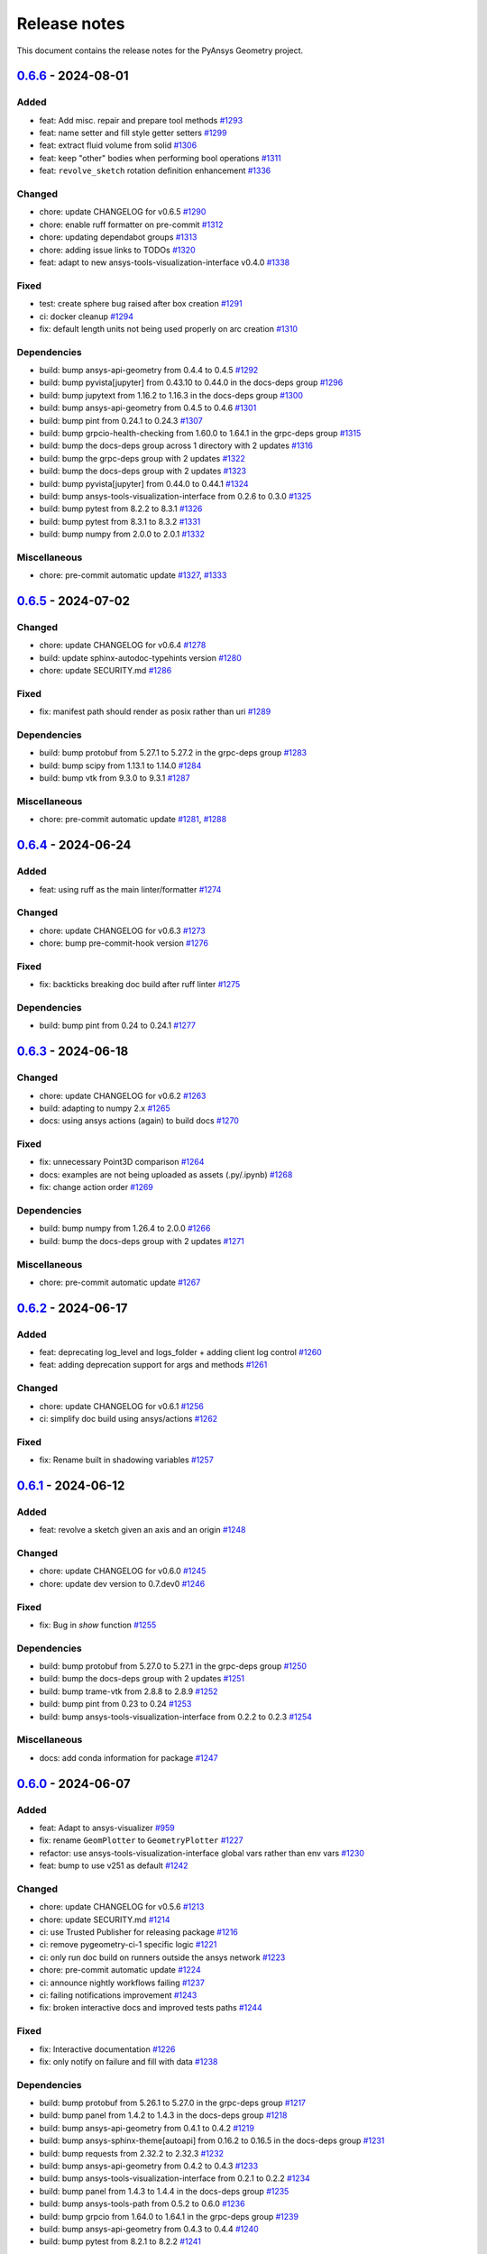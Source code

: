 .. _ref_release_notes:

Release notes
#############

This document contains the release notes for the PyAnsys Geometry project.

.. vale off

.. towncrier release notes start

`0.6.6 <https://github.com/ansys/pyansys-geometry/releases/tag/v0.6.6>`_ - 2024-08-01
=====================================================================================

Added
^^^^^

- feat: Add misc. repair and prepare tool methods `#1293 <https://github.com/ansys/pyansys-geometry/pull/1293>`_
- feat: name setter and fill style getter setters `#1299 <https://github.com/ansys/pyansys-geometry/pull/1299>`_
- feat: extract fluid volume from solid `#1306 <https://github.com/ansys/pyansys-geometry/pull/1306>`_
- feat: keep "other" bodies when performing bool operations `#1311 <https://github.com/ansys/pyansys-geometry/pull/1311>`_
- feat: ``revolve_sketch`` rotation definition enhancement `#1336 <https://github.com/ansys/pyansys-geometry/pull/1336>`_


Changed
^^^^^^^

- chore: update CHANGELOG for v0.6.5 `#1290 <https://github.com/ansys/pyansys-geometry/pull/1290>`_
- chore: enable ruff formatter on pre-commit `#1312 <https://github.com/ansys/pyansys-geometry/pull/1312>`_
- chore: updating dependabot groups `#1313 <https://github.com/ansys/pyansys-geometry/pull/1313>`_
- chore: adding issue links to TODOs `#1320 <https://github.com/ansys/pyansys-geometry/pull/1320>`_
- feat: adapt to new ansys-tools-visualization-interface v0.4.0 `#1338 <https://github.com/ansys/pyansys-geometry/pull/1338>`_


Fixed
^^^^^

- test: create sphere bug raised after box creation `#1291 <https://github.com/ansys/pyansys-geometry/pull/1291>`_
- ci: docker cleanup `#1294 <https://github.com/ansys/pyansys-geometry/pull/1294>`_
- fix: default length units not being used properly on arc creation `#1310 <https://github.com/ansys/pyansys-geometry/pull/1310>`_


Dependencies
^^^^^^^^^^^^

- build: bump ansys-api-geometry from 0.4.4 to 0.4.5 `#1292 <https://github.com/ansys/pyansys-geometry/pull/1292>`_
- build: bump pyvista[jupyter] from 0.43.10 to 0.44.0 in the docs-deps group `#1296 <https://github.com/ansys/pyansys-geometry/pull/1296>`_
- build: bump jupytext from 1.16.2 to 1.16.3 in the docs-deps group `#1300 <https://github.com/ansys/pyansys-geometry/pull/1300>`_
- build: bump ansys-api-geometry from 0.4.5 to 0.4.6 `#1301 <https://github.com/ansys/pyansys-geometry/pull/1301>`_
- build: bump pint from 0.24.1 to 0.24.3 `#1307 <https://github.com/ansys/pyansys-geometry/pull/1307>`_
- build: bump grpcio-health-checking from 1.60.0 to 1.64.1 in the grpc-deps group `#1315 <https://github.com/ansys/pyansys-geometry/pull/1315>`_
- build: bump the docs-deps group across 1 directory with 2 updates `#1316 <https://github.com/ansys/pyansys-geometry/pull/1316>`_
- build: bump the grpc-deps group with 2 updates `#1322 <https://github.com/ansys/pyansys-geometry/pull/1322>`_
- build: bump the docs-deps group with 2 updates `#1323 <https://github.com/ansys/pyansys-geometry/pull/1323>`_
- build: bump pyvista[jupyter] from 0.44.0 to 0.44.1 `#1324 <https://github.com/ansys/pyansys-geometry/pull/1324>`_
- build: bump ansys-tools-visualization-interface from 0.2.6 to 0.3.0 `#1325 <https://github.com/ansys/pyansys-geometry/pull/1325>`_
- build: bump pytest from 8.2.2 to 8.3.1 `#1326 <https://github.com/ansys/pyansys-geometry/pull/1326>`_
- build: bump pytest from 8.3.1 to 8.3.2 `#1331 <https://github.com/ansys/pyansys-geometry/pull/1331>`_
- build: bump numpy from 2.0.0 to 2.0.1 `#1332 <https://github.com/ansys/pyansys-geometry/pull/1332>`_


Miscellaneous
^^^^^^^^^^^^^

- chore: pre-commit automatic update `#1327 <https://github.com/ansys/pyansys-geometry/pull/1327>`_, `#1333 <https://github.com/ansys/pyansys-geometry/pull/1333>`_

`0.6.5 <https://github.com/ansys/pyansys-geometry/releases/tag/v0.6.5>`_ - 2024-07-02
=====================================================================================

Changed
^^^^^^^

- chore: update CHANGELOG for v0.6.4 `#1278 <https://github.com/ansys/pyansys-geometry/pull/1278>`_
- build: update sphinx-autodoc-typehints version `#1280 <https://github.com/ansys/pyansys-geometry/pull/1280>`_
- chore: update SECURITY.md `#1286 <https://github.com/ansys/pyansys-geometry/pull/1286>`_


Fixed
^^^^^

- fix: manifest path should render as posix rather than uri `#1289 <https://github.com/ansys/pyansys-geometry/pull/1289>`_


Dependencies
^^^^^^^^^^^^

- build: bump protobuf from 5.27.1 to 5.27.2 in the grpc-deps group `#1283 <https://github.com/ansys/pyansys-geometry/pull/1283>`_
- build: bump scipy from 1.13.1 to 1.14.0 `#1284 <https://github.com/ansys/pyansys-geometry/pull/1284>`_
- build: bump vtk from 9.3.0 to 9.3.1 `#1287 <https://github.com/ansys/pyansys-geometry/pull/1287>`_


Miscellaneous
^^^^^^^^^^^^^

- chore: pre-commit automatic update `#1281 <https://github.com/ansys/pyansys-geometry/pull/1281>`_, `#1288 <https://github.com/ansys/pyansys-geometry/pull/1288>`_

`0.6.4 <https://github.com/ansys/pyansys-geometry/releases/tag/v0.6.4>`_ - 2024-06-24
=====================================================================================

Added
^^^^^

- feat: using ruff as the main linter/formatter `#1274 <https://github.com/ansys/pyansys-geometry/pull/1274>`_


Changed
^^^^^^^

- chore: update CHANGELOG for v0.6.3 `#1273 <https://github.com/ansys/pyansys-geometry/pull/1273>`_
- chore: bump pre-commit-hook version `#1276 <https://github.com/ansys/pyansys-geometry/pull/1276>`_


Fixed
^^^^^

- fix: backticks breaking doc build after ruff linter `#1275 <https://github.com/ansys/pyansys-geometry/pull/1275>`_


Dependencies
^^^^^^^^^^^^

- build: bump pint from 0.24 to 0.24.1 `#1277 <https://github.com/ansys/pyansys-geometry/pull/1277>`_

`0.6.3 <https://github.com/ansys/pyansys-geometry/releases/tag/v0.6.3>`_ - 2024-06-18
=====================================================================================

Changed
^^^^^^^

- chore: update CHANGELOG for v0.6.2 `#1263 <https://github.com/ansys/pyansys-geometry/pull/1263>`_
- build: adapting to numpy 2.x `#1265 <https://github.com/ansys/pyansys-geometry/pull/1265>`_
- docs: using ansys actions (again) to build docs `#1270 <https://github.com/ansys/pyansys-geometry/pull/1270>`_


Fixed
^^^^^

- fix: unnecessary Point3D comparison `#1264 <https://github.com/ansys/pyansys-geometry/pull/1264>`_
- docs: examples are not being uploaded as assets (.py/.ipynb) `#1268 <https://github.com/ansys/pyansys-geometry/pull/1268>`_
- fix: change action order `#1269 <https://github.com/ansys/pyansys-geometry/pull/1269>`_


Dependencies
^^^^^^^^^^^^

- build: bump numpy from 1.26.4 to 2.0.0 `#1266 <https://github.com/ansys/pyansys-geometry/pull/1266>`_
- build: bump the docs-deps group with 2 updates `#1271 <https://github.com/ansys/pyansys-geometry/pull/1271>`_


Miscellaneous
^^^^^^^^^^^^^

- chore: pre-commit automatic update `#1267 <https://github.com/ansys/pyansys-geometry/pull/1267>`_

`0.6.2 <https://github.com/ansys/pyansys-geometry/releases/tag/v0.6.2>`_ - 2024-06-17
=====================================================================================

Added
^^^^^

- feat: deprecating log_level and logs_folder + adding client log control `#1260 <https://github.com/ansys/pyansys-geometry/pull/1260>`_
- feat: adding deprecation support for args and methods `#1261 <https://github.com/ansys/pyansys-geometry/pull/1261>`_


Changed
^^^^^^^

- chore: update CHANGELOG for v0.6.1 `#1256 <https://github.com/ansys/pyansys-geometry/pull/1256>`_
- ci: simplify doc build using ansys/actions `#1262 <https://github.com/ansys/pyansys-geometry/pull/1262>`_


Fixed
^^^^^

- fix: Rename built in shadowing variables `#1257 <https://github.com/ansys/pyansys-geometry/pull/1257>`_

`0.6.1 <https://github.com/ansys/pyansys-geometry/releases/tag/v0.6.1>`_ - 2024-06-12
=====================================================================================

Added
^^^^^

- feat: revolve a sketch given an axis and an origin `#1248 <https://github.com/ansys/pyansys-geometry/pull/1248>`_


Changed
^^^^^^^

- chore: update CHANGELOG for v0.6.0 `#1245 <https://github.com/ansys/pyansys-geometry/pull/1245>`_
- chore: update dev version to 0.7.dev0 `#1246 <https://github.com/ansys/pyansys-geometry/pull/1246>`_


Fixed
^^^^^

- fix: Bug in `show` function `#1255 <https://github.com/ansys/pyansys-geometry/pull/1255>`_


Dependencies
^^^^^^^^^^^^

- build: bump protobuf from 5.27.0 to 5.27.1 in the grpc-deps group `#1250 <https://github.com/ansys/pyansys-geometry/pull/1250>`_
- build: bump the docs-deps group with 2 updates `#1251 <https://github.com/ansys/pyansys-geometry/pull/1251>`_
- build: bump trame-vtk from 2.8.8 to 2.8.9 `#1252 <https://github.com/ansys/pyansys-geometry/pull/1252>`_
- build: bump pint from 0.23 to 0.24 `#1253 <https://github.com/ansys/pyansys-geometry/pull/1253>`_
- build: bump ansys-tools-visualization-interface from 0.2.2 to 0.2.3 `#1254 <https://github.com/ansys/pyansys-geometry/pull/1254>`_


Miscellaneous
^^^^^^^^^^^^^

- docs: add conda information for package `#1247 <https://github.com/ansys/pyansys-geometry/pull/1247>`_

`0.6.0 <https://github.com/ansys/pyansys-geometry/releases/tag/v0.6.0>`_ - 2024-06-07
=====================================================================================

Added
^^^^^

- feat: Adapt to ansys-visualizer `#959 <https://github.com/ansys/pyansys-geometry/pull/959>`_
- fix: rename ``GeomPlotter`` to ``GeometryPlotter`` `#1227 <https://github.com/ansys/pyansys-geometry/pull/1227>`_
- refactor: use ansys-tools-visualization-interface global vars rather than env vars `#1230 <https://github.com/ansys/pyansys-geometry/pull/1230>`_
- feat: bump to use v251 as default `#1242 <https://github.com/ansys/pyansys-geometry/pull/1242>`_


Changed
^^^^^^^

- chore: update CHANGELOG for v0.5.6 `#1213 <https://github.com/ansys/pyansys-geometry/pull/1213>`_
- chore: update SECURITY.md `#1214 <https://github.com/ansys/pyansys-geometry/pull/1214>`_
- ci: use Trusted Publisher for releasing package `#1216 <https://github.com/ansys/pyansys-geometry/pull/1216>`_
- ci: remove pygeometry-ci-1 specific logic `#1221 <https://github.com/ansys/pyansys-geometry/pull/1221>`_
- ci: only run doc build on runners outside the ansys network `#1223 <https://github.com/ansys/pyansys-geometry/pull/1223>`_
- chore: pre-commit automatic update `#1224 <https://github.com/ansys/pyansys-geometry/pull/1224>`_
- ci: announce nightly workflows failing `#1237 <https://github.com/ansys/pyansys-geometry/pull/1237>`_
- ci: failing notifications improvement `#1243 <https://github.com/ansys/pyansys-geometry/pull/1243>`_
- fix: broken interactive docs and improved tests paths `#1244 <https://github.com/ansys/pyansys-geometry/pull/1244>`_


Fixed
^^^^^

- fix: Interactive documentation `#1226 <https://github.com/ansys/pyansys-geometry/pull/1226>`_
- fix: only notify on failure and fill with data `#1238 <https://github.com/ansys/pyansys-geometry/pull/1238>`_


Dependencies
^^^^^^^^^^^^

- build: bump protobuf from 5.26.1 to 5.27.0 in the grpc-deps group `#1217 <https://github.com/ansys/pyansys-geometry/pull/1217>`_
- build: bump panel from 1.4.2 to 1.4.3 in the docs-deps group `#1218 <https://github.com/ansys/pyansys-geometry/pull/1218>`_
- build: bump ansys-api-geometry from 0.4.1 to 0.4.2 `#1219 <https://github.com/ansys/pyansys-geometry/pull/1219>`_
- build: bump ansys-sphinx-theme[autoapi] from 0.16.2 to 0.16.5 in the docs-deps group `#1231 <https://github.com/ansys/pyansys-geometry/pull/1231>`_
- build: bump requests from 2.32.2 to 2.32.3 `#1232 <https://github.com/ansys/pyansys-geometry/pull/1232>`_
- build: bump ansys-api-geometry from 0.4.2 to 0.4.3 `#1233 <https://github.com/ansys/pyansys-geometry/pull/1233>`_
- build: bump ansys-tools-visualization-interface from 0.2.1 to 0.2.2 `#1234 <https://github.com/ansys/pyansys-geometry/pull/1234>`_
- build: bump panel from 1.4.3 to 1.4.4 in the docs-deps group `#1235 <https://github.com/ansys/pyansys-geometry/pull/1235>`_
- build: bump ansys-tools-path from 0.5.2 to 0.6.0 `#1236 <https://github.com/ansys/pyansys-geometry/pull/1236>`_
- build: bump grpcio from 1.64.0 to 1.64.1 in the grpc-deps group `#1239 <https://github.com/ansys/pyansys-geometry/pull/1239>`_
- build: bump ansys-api-geometry from 0.4.3 to 0.4.4 `#1240 <https://github.com/ansys/pyansys-geometry/pull/1240>`_
- build: bump pytest from 8.2.1 to 8.2.2 `#1241 <https://github.com/ansys/pyansys-geometry/pull/1241>`_


Miscellaneous
^^^^^^^^^^^^^

- docs: update AUTHORS `#1222 <https://github.com/ansys/pyansys-geometry/pull/1222>`_

`0.5.6 <https://github.com/ansys/pyansys-geometry/releases/tag/v0.5.6>`_ - 2024-05-23
=====================================================================================

Added
^^^^^

- feat: add new arc constructors `#1208 <https://github.com/ansys/pyansys-geometry/pull/1208>`_


Changed
^^^^^^^

- chore: update CHANGELOG for v0.5.5 `#1205 <https://github.com/ansys/pyansys-geometry/pull/1205>`_


Dependencies
^^^^^^^^^^^^

- build: bump requests from 2.31.0 to 2.32.2 `#1204 <https://github.com/ansys/pyansys-geometry/pull/1204>`_
- build: bump ansys-sphinx-theme[autoapi] from 0.16.0 to 0.16.2 in the docs-deps group `#1210 <https://github.com/ansys/pyansys-geometry/pull/1210>`_
- build: bump docker from 7.0.0 to 7.1.0 `#1211 <https://github.com/ansys/pyansys-geometry/pull/1211>`_
- build: bump scipy from 1.13.0 to 1.13.1 `#1212 <https://github.com/ansys/pyansys-geometry/pull/1212>`_

`0.5.5 <https://github.com/ansys/pyansys-geometry/releases/tag/v0.5.5>`_ - 2024-05-21
=====================================================================================

Changed
^^^^^^^

- docs: adapt ``ansys_sphinx_theme_autoapi`` extension for ``autoapi`` `#1135 <https://github.com/ansys/pyansys-geometry/pull/1135>`_
- chore: update CHANGELOG for v0.5.4 `#1194 <https://github.com/ansys/pyansys-geometry/pull/1194>`_


Fixed
^^^^^

- fix: adapting ``Arc`` class constructor order to (start, end, center) `#1196 <https://github.com/ansys/pyansys-geometry/pull/1196>`_
- chore: limit requests library version under 2.32 `#1203 <https://github.com/ansys/pyansys-geometry/pull/1203>`_


Dependencies
^^^^^^^^^^^^

- build: bump grpcio from 1.63.0 to 1.64.0 in the grpc-deps group `#1198 <https://github.com/ansys/pyansys-geometry/pull/1198>`_
- build: bump the docs-deps group with 2 updates `#1199 <https://github.com/ansys/pyansys-geometry/pull/1199>`_
- build: bump pytest from 8.2.0 to 8.2.1 `#1200 <https://github.com/ansys/pyansys-geometry/pull/1200>`_


Miscellaneous
^^^^^^^^^^^^^

- chore: pre-commit automatic update `#1202 <https://github.com/ansys/pyansys-geometry/pull/1202>`_

`0.5.4 <https://github.com/ansys/pyansys-geometry/releases/tag/v0.5.4>`_ - 2024-05-15
=====================================================================================

Added
^^^^^

- feat: allow for ``product_version`` on geometry service launcher function `#1182 <https://github.com/ansys/pyansys-geometry/pull/1182>`_


Changed
^^^^^^^

- chore: update CHANGELOG for v0.5.3 `#1177 <https://github.com/ansys/pyansys-geometry/pull/1177>`_


Dependencies
^^^^^^^^^^^^

- build: bump the docs-deps group with 4 updates `#1178 <https://github.com/ansys/pyansys-geometry/pull/1178>`_
- build: bump pytest from 8.1.1 to 8.2.0 `#1179 <https://github.com/ansys/pyansys-geometry/pull/1179>`_
- build: bump grpcio from 1.62.2 to 1.63.0 in the grpc-deps group `#1186 <https://github.com/ansys/pyansys-geometry/pull/1186>`_
- build: bump the docs-deps group with 2 updates `#1187 <https://github.com/ansys/pyansys-geometry/pull/1187>`_
- build: bump trame-vtk from 2.8.6 to 2.8.7 `#1188 <https://github.com/ansys/pyansys-geometry/pull/1188>`_
- build: bump nbsphinx from 0.9.3 to 0.9.4 in the docs-deps group `#1189 <https://github.com/ansys/pyansys-geometry/pull/1189>`_
- build: bump trame-vtk from 2.8.7 to 2.8.8 `#1190 <https://github.com/ansys/pyansys-geometry/pull/1190>`_


Miscellaneous
^^^^^^^^^^^^^

- chore: pre-commit automatic update `#1180 <https://github.com/ansys/pyansys-geometry/pull/1180>`_, `#1193 <https://github.com/ansys/pyansys-geometry/pull/1193>`_
- docs: add geometry preparation for Fluent simulation `#1183 <https://github.com/ansys/pyansys-geometry/pull/1183>`_

`0.5.3 <https://github.com/ansys/pyansys-geometry/releases/tag/v0.5.3>`_ - 2024-04-29
=====================================================================================

Fixed
^^^^^

- fix: semver intersphinx mapping not resolved properly `#1175 <https://github.com/ansys/pyansys-geometry/pull/1175>`_
- fix: start and end points for edge `#1176 <https://github.com/ansys/pyansys-geometry/pull/1176>`_

`0.5.2 <https://github.com/ansys/pyansys-geometry/releases/tag/v0.5.2>`_ - 2024-04-29
=====================================================================================

Added
^^^^^

- feat: add semver to intersphinx `#1173 <https://github.com/ansys/pyansys-geometry/pull/1173>`_


Changed
^^^^^^^

- chore: update CHANGELOG for v0.5.1 `#1165 <https://github.com/ansys/pyansys-geometry/pull/1165>`_
- chore: bump version to v0.6.dev0 `#1166 <https://github.com/ansys/pyansys-geometry/pull/1166>`_
- chore: update CHANGELOG for v0.5.2 `#1172 <https://github.com/ansys/pyansys-geometry/pull/1172>`_
- fix: allow to reuse last release binaries (if requested) `#1174 <https://github.com/ansys/pyansys-geometry/pull/1174>`_


Fixed
^^^^^

- fix: GetSurface and GetCurve not available prior to 24R2 `#1171 <https://github.com/ansys/pyansys-geometry/pull/1171>`_


Miscellaneous
^^^^^^^^^^^^^

- docs: creating a NACA airfoil example `#1167 <https://github.com/ansys/pyansys-geometry/pull/1167>`_
- docs: simplify README example `#1169 <https://github.com/ansys/pyansys-geometry/pull/1169>`_

`0.5.1 <https://github.com/ansys/pyansys-geometry/releases/tag/v0.5.1>`_ - 2024-04-24
=====================================================================================

Added
^^^^^

- feat: security updates dropped for v0.3 or earlier `#1126 <https://github.com/ansys/pyansys-geometry/pull/1126>`_
- feat: add ``export_to`` functions `#1147 <https://github.com/ansys/pyansys-geometry/pull/1147>`_


Changed
^^^^^^^

- ci: adapt to vale ``v3`` `#1129 <https://github.com/ansys/pyansys-geometry/pull/1129>`_
- ci: bump ansys/actions from 5 to 6 in the actions group `#1133 <https://github.com/ansys/pyansys-geometry/pull/1133>`_
- docs: add release notes in our documentation `#1138 <https://github.com/ansys/pyansys-geometry/pull/1138>`_
- chore: bump ansys pre-commit hook to ``v0.3.0`` `#1139 <https://github.com/ansys/pyansys-geometry/pull/1139>`_
- chore: use default vale version `#1140 <https://github.com/ansys/pyansys-geometry/pull/1140>`_
- docs: add ``user_agent`` to Sphinx build `#1142 <https://github.com/ansys/pyansys-geometry/pull/1142>`_
- ci: enabling Linux tests missing `#1152 <https://github.com/ansys/pyansys-geometry/pull/1152>`_
- ci: perform minimal requirements tests `#1153 <https://github.com/ansys/pyansys-geometry/pull/1153>`_


Fixed
^^^^^

- fix: docs link in example `#1137 <https://github.com/ansys/pyansys-geometry/pull/1137>`_
- fix: update backend version message `#1145 <https://github.com/ansys/pyansys-geometry/pull/1145>`_
- fix: Trame issues `#1148 <https://github.com/ansys/pyansys-geometry/pull/1148>`_
- fix: Interactive documentation `#1160 <https://github.com/ansys/pyansys-geometry/pull/1160>`_


Dependencies
^^^^^^^^^^^^

- build: bump ansys-tools-path from 0.5.1 to 0.5.2 `#1131 <https://github.com/ansys/pyansys-geometry/pull/1131>`_
- build: bump the grpc-deps group across 1 directory with 3 updates `#1156 <https://github.com/ansys/pyansys-geometry/pull/1156>`_
- build: bump notebook from 7.1.2 to 7.1.3 in the docs-deps group `#1157 <https://github.com/ansys/pyansys-geometry/pull/1157>`_
- build: bump beartype from 0.18.2 to 0.18.5 `#1158 <https://github.com/ansys/pyansys-geometry/pull/1158>`_


Miscellaneous
^^^^^^^^^^^^^

- docs: add example on exporting designs `#1149 <https://github.com/ansys/pyansys-geometry/pull/1149>`_
- docs: fix link in `CHANGELOG.md` `#1154 <https://github.com/ansys/pyansys-geometry/pull/1154>`_
- chore: pre-commit automatic update `#1159 <https://github.com/ansys/pyansys-geometry/pull/1159>`_

`0.5.0 <https://github.com/ansys/pyansys-geometry/releases/tag/v0.5.0>`_ - 2024-04-17
=====================================================================================

Added
^^^^^

- feat: inserting document into existing design `#930 <https://github.com/ansys/pyansys-geometry/pull/930>`_
- feat: add changelog action `#1023 <https://github.com/ansys/pyansys-geometry/pull/1023>`_
- feat: create a sphere body on the backend `#1035 <https://github.com/ansys/pyansys-geometry/pull/1035>`_
- feat: mirror a body `#1055 <https://github.com/ansys/pyansys-geometry/pull/1055>`_
- feat: sweeping chains and profiles `#1056 <https://github.com/ansys/pyansys-geometry/pull/1056>`_
- feat: vulnerability checks `#1071 <https://github.com/ansys/pyansys-geometry/pull/1071>`_
- feat: loft profiles `#1075 <https://github.com/ansys/pyansys-geometry/pull/1075>`_
- feat: accept bandit advisories in-line for subprocess `#1077 <https://github.com/ansys/pyansys-geometry/pull/1077>`_
- feat: adding containers to automatic launcher `#1090 <https://github.com/ansys/pyansys-geometry/pull/1090>`_
- feat: minor changes to Linux Dockerfile `#1111 <https://github.com/ansys/pyansys-geometry/pull/1111>`_
- feat: avoid error if folder exists `#1125 <https://github.com/ansys/pyansys-geometry/pull/1125>`_


Changed
^^^^^^^

- build: changing sphinx-autoapi from 3.1.a2 to 3.1.a4 `#1038 <https://github.com/ansys/pyansys-geometry/pull/1038>`_
- chore: add pre-commit.ci configuration `#1065 <https://github.com/ansys/pyansys-geometry/pull/1065>`_
- chore: dependabot PR automatic approval `#1067 <https://github.com/ansys/pyansys-geometry/pull/1067>`_
- ci: bump the actions group with 1 update `#1082 <https://github.com/ansys/pyansys-geometry/pull/1082>`_
- chore: update docker tags to be kept `#1085 <https://github.com/ansys/pyansys-geometry/pull/1085>`_
- chore: update pre-commit versions `#1094 <https://github.com/ansys/pyansys-geometry/pull/1094>`_
- build: use ansys-sphinx-theme autoapi target `#1097 <https://github.com/ansys/pyansys-geometry/pull/1097>`_
- fix: removing @PipKat from ``*.md`` files - changelog fragments `#1098 <https://github.com/ansys/pyansys-geometry/pull/1098>`_
- ci: dashboard upload does not apply anymore `#1099 <https://github.com/ansys/pyansys-geometry/pull/1099>`_
- chore: pre-commit.ci not working properly `#1108 <https://github.com/ansys/pyansys-geometry/pull/1108>`_
- chore: update and adding pre-commit.ci config hook `#1109 <https://github.com/ansys/pyansys-geometry/pull/1109>`_
- ci: main Python version update to 3.12 `#1112 <https://github.com/ansys/pyansys-geometry/pull/1112>`_
- ci: skip Linux tests with common approach `#1113 <https://github.com/ansys/pyansys-geometry/pull/1113>`_
- ci: build changelog on release `#1118 <https://github.com/ansys/pyansys-geometry/pull/1118>`_
- chore: update CHANGELOG for v0.5.0 `#1119 <https://github.com/ansys/pyansys-geometry/pull/1119>`_

Fixed
^^^^^

- feat: re-enable open file on Linux `#817 <https://github.com/ansys/pyansys-geometry/pull/817>`_
- fix: adapt export and download tests to new hoops `#1057 <https://github.com/ansys/pyansys-geometry/pull/1057>`_
- fix: linux Dockerfile - replace .NET6.0 references by .NET8.0 `#1069 <https://github.com/ansys/pyansys-geometry/pull/1069>`_
- fix: misleading docstring for sweep_chain() `#1070 <https://github.com/ansys/pyansys-geometry/pull/1070>`_
- fix: prepare_and_start_backend is only available on Windows `#1076 <https://github.com/ansys/pyansys-geometry/pull/1076>`_
- fix: unit tests failing after dms update `#1087 <https://github.com/ansys/pyansys-geometry/pull/1087>`_
- build: beartype upper limit on v0.18 `#1095 <https://github.com/ansys/pyansys-geometry/pull/1095>`_
- fix: improper types being passed for Face and Edge ctor. `#1096 <https://github.com/ansys/pyansys-geometry/pull/1096>`_
- fix: return type should be dict and not ``ScalarMapContainer`` (grpc type) `#1103 <https://github.com/ansys/pyansys-geometry/pull/1103>`_
- fix: env version for Dockerfile Windows `#1120 <https://github.com/ansys/pyansys-geometry/pull/1120>`_
- fix: changelog description ill-formatted `#1121 <https://github.com/ansys/pyansys-geometry/pull/1121>`_
- fix: solve issues with intersphinx when releasing `#1123 <https://github.com/ansys/pyansys-geometry/pull/1123>`_

Dependencies
^^^^^^^^^^^^

- build: bump the docs-deps group with 2 updates `#1062 <https://github.com/ansys/pyansys-geometry/pull/1062>`_, `#1093 <https://github.com/ansys/pyansys-geometry/pull/1093>`_, `#1105 <https://github.com/ansys/pyansys-geometry/pull/1105>`_
- build: bump ansys-api-geometry from 0.3.13 to 0.4.0 `#1066 <https://github.com/ansys/pyansys-geometry/pull/1066>`_
- build: bump the docs-deps group with 1 update `#1080 <https://github.com/ansys/pyansys-geometry/pull/1080>`_
- build: bump pytest-cov from 4.1.0 to 5.0.0 `#1081 <https://github.com/ansys/pyansys-geometry/pull/1081>`_
- build: bump ansys-api-geometry from 0.4.0 to 0.4.1 `#1092 <https://github.com/ansys/pyansys-geometry/pull/1092>`_
- build: bump beartype from 0.17.2 to 0.18.2 `#1106 <https://github.com/ansys/pyansys-geometry/pull/1106>`_
- build: bump ansys-tools-path from 0.4.1 to 0.5.1 `#1107 <https://github.com/ansys/pyansys-geometry/pull/1107>`_
- build: bump panel from 1.4.0 to 1.4.1 in the docs-deps group `#1114 <https://github.com/ansys/pyansys-geometry/pull/1114>`_
- build: bump scipy from 1.12.0 to 1.13.0 `#1115 <https://github.com/ansys/pyansys-geometry/pull/1115>`_


Miscellaneous
^^^^^^^^^^^^^

- [pre-commit.ci] pre-commit autoupdate `#1063 <https://github.com/ansys/pyansys-geometry/pull/1063>`_
- docs: add examples on new methods `#1089 <https://github.com/ansys/pyansys-geometry/pull/1089>`_
- chore: pre-commit automatic update `#1116 <https://github.com/ansys/pyansys-geometry/pull/1116>`_

.. vale on